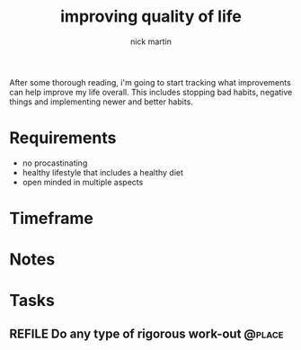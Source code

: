 #+title: improving quality of life
#+author: nick martin
#+email: nmartin84@gmail.com
#+category: lifeimp

After some thorough reading, i'm going to start tracking what improvements can
help improve my life overall. This includes stopping bad habits, negative things
and implementing newer and better habits.

* Requirements
+ no procastinating
+ healthy lifestyle that includes a healthy diet
+ open minded in multiple aspects

* Timeframe

* Notes

* Tasks

** REFILE Do any type of rigorous work-out :@place:
